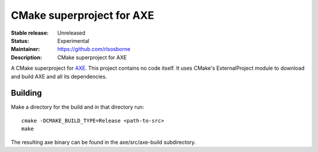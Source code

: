 CMake superproject for AXE
..........................

:Stable release: Unreleased

:Status: Experimental

:Maintainer: https://github.com/rlsosborne

:Description: CMake superproject for AXE

A CMake superproject for AXE_. This project contains no code itself. It uses
CMake's ExternalProject module to download and build AXE and all its
dependencies.

Building
========

Make a directory for the build and in that directory run::

  cmake -DCMAKE_BUILD_TYPE=Release <path-to-src>
  make

The resulting axe binary can be found in the axe/src/axe-build subdirectory.

.. _AXE: https://github.com/rlsosborne/tool_axe
